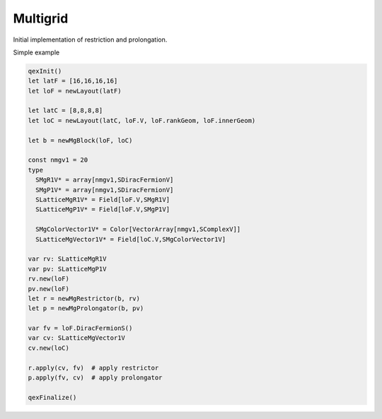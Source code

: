 Multigrid
---------

Initial implementation of restriction and prolongation.

Simple example

.. code:: Nim

  qexInit()
  let latF = [16,16,16,16]
  let loF = newLayout(latF)

  let latC = [8,8,8,8]
  let loC = newLayout(latC, loF.V, loF.rankGeom, loF.innerGeom)

  let b = newMgBlock(loF, loC)

  const nmgv1 = 20
  type
    SMgR1V* = array[nmgv1,SDiracFermionV]
    SMgP1V* = array[nmgv1,SDiracFermionV]
    SLatticeMgR1V* = Field[loF.V,SMgR1V]
    SLatticeMgP1V* = Field[loF.V,SMgP1V]

    SMgColorVector1V* = Color[VectorArray[nmgv1,SComplexV]]
    SLatticeMgVector1V* = Field[loC.V,SMgColorVector1V]

  var rv: SLatticeMgR1V
  var pv: SLatticeMgP1V
  rv.new(loF)
  pv.new(loF)
  let r = newMgRestrictor(b, rv)
  let p = newMgProlongator(b, pv)

  var fv = loF.DiracFermionS()
  var cv: SLatticeMgVector1V
  cv.new(loC)

  r.apply(cv, fv)  # apply restrictor
  p.apply(fv, cv)  # apply prolongator

  qexFinalize()
